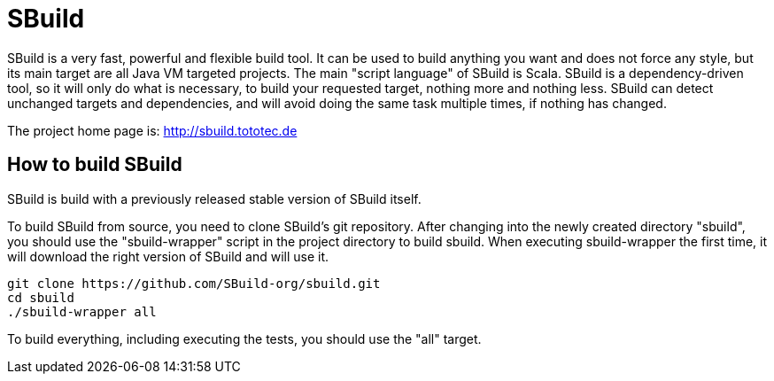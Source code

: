 = SBuild 

SBuild is a very fast, powerful and flexible build tool. It can be used to build anything you want and does not force any style, but its main target are all Java VM targeted projects. The main "script language" of SBuild is Scala. SBuild is a dependency-driven tool, so it will only do what is necessary, to build your requested target, nothing more and nothing less. SBuild can detect unchanged targets and dependencies, and will avoid doing the same task multiple times, if nothing has changed.

The project home page is: http://sbuild.tototec.de

== How to build SBuild

SBuild is build with a previously released stable version of SBuild itself.

To build SBuild from source, you need to clone SBuild's git repository. After changing into the newly created directory "sbuild", you should use the "sbuild-wrapper" script in the project directory to build sbuild. When executing sbuild-wrapper the first time, it will download the right version of SBuild and will use it.

----
git clone https://github.com/SBuild-org/sbuild.git
cd sbuild
./sbuild-wrapper all
----

To build everything, including executing the tests, you should use the "all" target.

